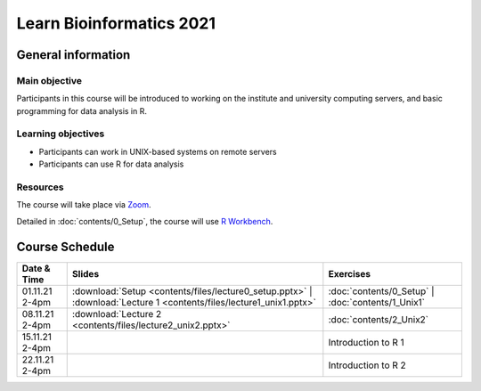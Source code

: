 
Learn Bioinformatics 2021
=========================

General information
-------------------

Main objective
^^^^^^^^^^^^^^

Participants in this course will be introduced to working on the institute and university computing servers, and basic programming for data analysis in R.

Learning objectives
^^^^^^^^^^^^^^^^^^^

* Participants can work in UNIX-based systems on remote servers
* Participants can use R for data analysis

Resources
^^^^^^^^^

The course will take place via `Zoom`_.

Detailed in :doc:`contents/0_Setup`, the course will use `R Workbench`_.

.. _Zoom: https://ethz.zoom.us/j/2798881349
   
.. _R Workbench: https://rstudio-teaching.ethz.ch/

Course Schedule
---------------

.. csv-table::
    :header: "Date & Time", "Slides", "Exercises"

    "01.11.21 2-4pm", ":download:`Setup <contents/files/lecture0_setup.pptx>` | :download:`Lecture 1 <contents/files/lecture1_unix1.pptx>`", ":doc:`contents/0_Setup` | :doc:`contents/1_Unix1`"
    "08.11.21 2-4pm", ":download:`Lecture 2 <contents/files/lecture2_unix2.pptx>`", ":doc:`contents/2_Unix2`"
    "15.11.21 2-4pm", "", "Introduction to R 1"
    "22.11.21 2-4pm", "", "Introduction to R 2"
